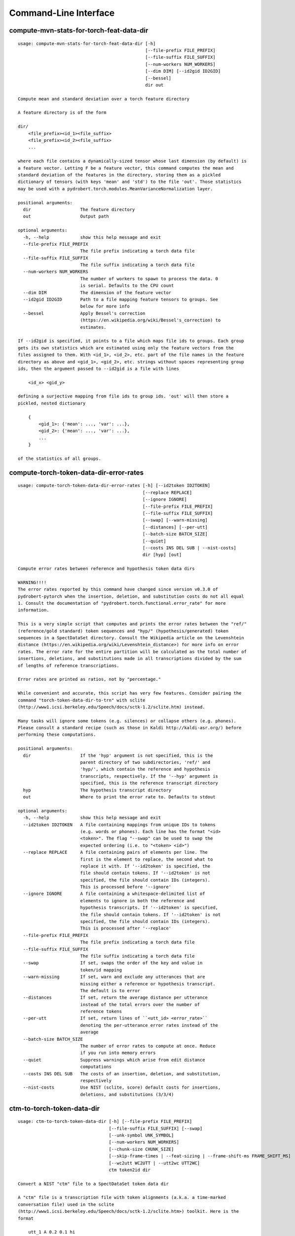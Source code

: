 Command-Line Interface
======================

compute-mvn-stats-for-torch-feat-data-dir
-----------------------------------------

::

  usage: compute-mvn-stats-for-torch-feat-data-dir [-h]
                                                   [--file-prefix FILE_PREFIX]
                                                   [--file-suffix FILE_SUFFIX]
                                                   [--num-workers NUM_WORKERS]
                                                   [--dim DIM] [--id2gid ID2GID]
                                                   [--bessel]
                                                   dir out
  
  Compute mean and standard deviation over a torch feature directory
  
  A feature directory is of the form
  
  dir/
      <file_prefix><id_1><file_suffix>
      <file_prefix><id_2><file_suffix>
      ...
  
  where each file contains a dynamically-sized tensor whose last dimension (by default) is
  a feature vector. Letting F be a feature vector, this command computes the mean and
  standard deviation of the features in the directory, storing them as a pickled
  dictionary of tensors (with keys 'mean' and 'std') to the file 'out'. Those statistics
  may be used with a pydrobert.torch.modules.MeanVarianceNormalization layer.
  
  positional arguments:
    dir                   The feature directory
    out                   Output path
  
  optional arguments:
    -h, --help            show this help message and exit
    --file-prefix FILE_PREFIX
                          The file prefix indicating a torch data file
    --file-suffix FILE_SUFFIX
                          The file suffix indicating a torch data file
    --num-workers NUM_WORKERS
                          The number of workers to spawn to process the data. 0
                          is serial. Defaults to the CPU count
    --dim DIM             The dimension of the feature vector
    --id2gid ID2GID       Path to a file mapping feature tensors to groups. See
                          below for more info
    --bessel              Apply Bessel's correction
                          (https://en.wikipedia.org/wiki/Bessel's_correction) to
                          estimates.
  
  If --id2gid is specified, it points to a file which maps file ids to groups. Each group
  gets its own statistics which are estimated using only the feature vectors from the
  files assigned to them. With <id_1>, <id_2>, etc. part of the file names in the feature
  directory as above and <gid_1>, <gid_2>, etc. strings without spaces representing group
  ids, then the argument passed to --id2gid is a file with lines
  
      <id_x> <gid_y>
  
  defining a surjective mapping from file ids to group ids. 'out' will then store a
  pickled, nested dictionary
  
      {
          <gid_1>: {'mean': ..., 'var': ...},
          <gid_2>: {'mean': ..., 'var': ...},
          ...
      }
  
  of the statistics of all groups.

compute-torch-token-data-dir-error-rates
----------------------------------------

::

  usage: compute-torch-token-data-dir-error-rates [-h] [--id2token ID2TOKEN]
                                                  [--replace REPLACE]
                                                  [--ignore IGNORE]
                                                  [--file-prefix FILE_PREFIX]
                                                  [--file-suffix FILE_SUFFIX]
                                                  [--swap] [--warn-missing]
                                                  [--distances] [--per-utt]
                                                  [--batch-size BATCH_SIZE]
                                                  [--quiet]
                                                  [--costs INS DEL SUB | --nist-costs]
                                                  dir [hyp] [out]
  
  Compute error rates between reference and hypothesis token data dirs
  
  WARNING!!!!
  The error rates reported by this command have changed since version v0.3.0 of
  pydrobert-pytorch when the insertion, deletion, and substitution costs do not all equal
  1. Consult the documentation of "pydrobert.torch.functional.error_rate" for more
  information.
  
  This is a very simple script that computes and prints the error rates between the "ref/"
  (reference/gold standard) token sequences and "hyp/" (hypothesis/generated) token
  sequences in a SpectDataSet directory. Consult the Wikipedia article on the Levenshtein
  distance (https://en.wikipedia.org/wiki/Levenshtein_distance>) for more info on error
  rates. The error rate for the entire partition will be calculated as the total number of
  insertions, deletions, and substitutions made in all transcriptions divided by the sum
  of lengths of reference transcriptions.
  
  Error rates are printed as ratios, not by "percentage."
  
  While convenient and accurate, this script has very few features. Consider pairing the
  command "torch-token-data-dir-to-trn" with sclite
  (http://www1.icsi.berkeley.edu/Speech/docs/sctk-1.2/sclite.htm) instead.
  
  Many tasks will ignore some tokens (e.g. silences) or collapse others (e.g. phones).
  Please consult a standard recipe (such as those in Kaldi http://kaldi-asr.org/) before
  performing these computations.
  
  positional arguments:
    dir                   If the 'hyp' argument is not specified, this is the
                          parent directory of two subdirectories, 'ref/' and
                          'hyp/', which contain the reference and hypothesis
                          transcripts, respectively. If the '--hyp' argument is
                          specified, this is the reference transcript directory
    hyp                   The hypothesis transcript directory
    out                   Where to print the error rate to. Defaults to stdout
  
  optional arguments:
    -h, --help            show this help message and exit
    --id2token ID2TOKEN   A file containing mappings from unique IDs to tokens
                          (e.g. words or phones). Each line has the format "<id>
                          <token>". The flag "--swap" can be used to swap the
                          expected ordering (i.e. to "<token> <id>")
    --replace REPLACE     A file containing pairs of elements per line. The
                          first is the element to replace, the second what to
                          replace it with. If '--id2token' is specified, the
                          file should contain tokens. If '--id2token' is not
                          specified, the file should contain IDs (integers).
                          This is processed before '--ignore'
    --ignore IGNORE       A file containing a whitespace-delimited list of
                          elements to ignore in both the reference and
                          hypothesis transcripts. If '--id2token' is specified,
                          the file should contain tokens. If '--id2token' is not
                          specified, the file should contain IDs (integers).
                          This is processed after '--replace'
    --file-prefix FILE_PREFIX
                          The file prefix indicating a torch data file
    --file-suffix FILE_SUFFIX
                          The file suffix indicating a torch data file
    --swap                If set, swaps the order of the key and value in
                          token/id mapping
    --warn-missing        If set, warn and exclude any utterances that are
                          missing either a reference or hypothesis transcript.
                          The default is to error
    --distances           If set, return the average distance per utterance
                          instead of the total errors over the number of
                          reference tokens
    --per-utt             If set, return lines of ``<utt_id> <error_rate>``
                          denoting the per-utterance error rates instead of the
                          average
    --batch-size BATCH_SIZE
                          The number of error rates to compute at once. Reduce
                          if you run into memory errors
    --quiet               Suppress warnings which arise from edit distance
                          computations
    --costs INS DEL SUB   The costs of an insertion, deletion, and substitution,
                          respectively
    --nist-costs          Use NIST (sclite, score) default costs for insertions,
                          deletions, and substitutions (3/3/4)

ctm-to-torch-token-data-dir
---------------------------

::

  usage: ctm-to-torch-token-data-dir [-h] [--file-prefix FILE_PREFIX]
                                     [--file-suffix FILE_SUFFIX] [--swap]
                                     [--unk-symbol UNK_SYMBOL]
                                     [--num-workers NUM_WORKERS]
                                     [--chunk-size CHUNK_SIZE]
                                     [--skip-frame-times | --feat-sizing | --frame-shift-ms FRAME_SHIFT_MS]
                                     [--wc2utt WC2UTT | --utt2wc UTT2WC]
                                     ctm token2id dir
  
  Convert a NIST "ctm" file to a SpectDataSet token data dir
  
  A "ctm" file is a transcription file with token alignments (a.k.a. a time-marked
  conversation file) used in the sclite
  (http://www1.icsi.berkeley.edu/Speech/docs/sctk-1.2/sclite.htm>) toolkit. Here is the
  format
  
      utt_1 A 0.2 0.1 hi
      utt_1 A 0.3 1.0 there  ;; comment
      utt_2 A 0.0 1.0 next
      utt_3 A 0.1 0.4 utterance
  
  Where the first number specifies the token start time (in seconds) and the second the
  duration.
  
  This command reads in a "ctm" file and writes its contents as token sequences compatible
  with the "ref/" directory of a SpectDataSet. See the command
  "get-torch-spect-data-dir-info" for more info about a SpectDataSet directory.
  
  positional arguments:
    ctm                   The "ctm" file to read token segments from
    token2id              A file containing mappings from tokens (e.g. words or
                          phones) to unique IDs. Each line has the format
                          "<token> <id>". The flag "--swap" can be used to swap
                          the expected ordering (i.e. to "<id> <token>")
    dir                   The directory to store token sequences to. If the
                          directory does not exist, it will be created
  
  optional arguments:
    -h, --help            show this help message and exit
    --file-prefix FILE_PREFIX
                          The file prefix indicating a torch data file
    --file-suffix FILE_SUFFIX
                          The file suffix indicating a torch data file
    --swap                If set, swaps the order of the key and value in
                          token/id mapping
    --unk-symbol UNK_SYMBOL
                          If set, will map out-of-vocabulary tokens to this
                          symbol
    --num-workers NUM_WORKERS
                          The number of workers to spawn to process the data. 0
                          is serial. Defaults to the CPU count
    --chunk-size CHUNK_SIZE
                          The number of utterances that a worker will process at
                          once. Impacts speed and memory consumption.
    --skip-frame-times    If true, will store token tensors of shape (R,)
                          instead of (R, 3), foregoing segment start and end
                          times.
    --feat-sizing         If true, will store token tensors of shape (R, 1)
                          instead of (R, 3), foregoing segment start and end
                          times (which trn does not have). The extra dimension
                          will allow data in this directory to be loaded as
                          features in a SpectDataSet.
    --frame-shift-ms FRAME_SHIFT_MS
                          The number of milliseconds that have passed between
                          consecutive frames. Used to convert between time in
                          seconds and frame index. If your features are the raw
                          samples, set this to 1000 / sample_rate_hz
    --wc2utt WC2UTT       A file mapping wavefile name and channel combinations
                          (e.g. 'utt_1 A') to utterance IDs. Each line of the
                          file has the format '<wavefile_name> <channel>
                          <utt_id>'. If neither '--wc2utt' nor '--utt2wc' has
                          been specied, the wavefile name will be treated as the
                          utterance ID
    --utt2wc UTT2WC       A file mapping utterance IDs to wavefile name and
                          channel combinations (e.g. 'utt_1 A'). Each line of
                          the file has the format '<utt_id> <wavefile_name>
                          <channel>'. If neither '--wc2utt' nor '--utt2wc' has
                          been specied, the wavefile name will be treated as the
                          utterance ID

get-torch-spect-data-dir-info
-----------------------------

::

  usage: get-torch-spect-data-dir-info [-h] [--file-prefix FILE_PREFIX]
                                       [--file-suffix FILE_SUFFIX]
                                       [--feat-subdir FEAT_SUBDIR]
                                       [--ali-subdir ALI_SUBDIR]
                                       [--ref-subdir REF_SUBDIR]
                                       [--strict | --fix]
                                       dir [out_file]
  
  Write info about the specified SpectDataSet data dir
  
  A torch SpectDataSet data dir is of the form
  
      dir/
          feat/
              <file_prefix><utt1><file_suffix>
              <file_prefix><utt2><file_suffix>
              ...
          [ali/
              <file_prefix><utt1><file_suffix>
              <file_prefix><utt1><file_suffix>
              ...
          ]
          [ref/
              <file_prefix><utt1><file_suffix>
              <file_prefix><utt1><file_suffix>
              ...
          ]
  
  Where "feat/" contains float tensors of shape (T, F), where T is the number of frames
  (variable) and F is the number of filters (fixed). "ali/" if there, contains long
  tensors of shape (T,) indicating the appropriate per-frame class labels (likely pdf-ids
  for discriminative training in an DNN-HMM). "ref/", if there, contains long tensors of
  shape (R, 3) indicating a sequence of reference tokens where element indexed by "[i, 0]"
  is a token id, "[i, 1]" is the inclusive start frame of the token (or a negative value
  if unknown), and "[i, 2]" is the exclusive end frame of the token. Token sequences may
  instead be of shape (R,) if no segment times are available in the corpus.
  
  This command writes the following space-delimited key-value pairs to an output file in
  sorted order:
  
  1. "max_ali_class", the maximum inclusive class id found over "ali/"
      (if available, -1 if not)
  2. "max_ref_class", the maximum inclussive class id found over "ref/"
      (if available, -1 if not)
  3. "num_utterances", the total number of listed utterances
  4. "num_filts", F
  5. "total_frames", the sum of N over the data dir
  6. "count_<i>", the number of instances of the class "<i>" that appear in "ali/"
     (if available). If "count_<i>" is a valid key, then so are "count_<0 to i>".
     "count_<i>" is left-padded with zeros to ensure that the keys remain in the same
     order in the table as the class indices.  The maximum i will be equal to the value
     of "max_ali_class"
  
  Note that the output can be parsed as a Kaldi (http://kaldi-asr.org/) text table of
  integers.
      
  
  positional arguments:
    dir                   The torch data directory
    out_file              The file to write to. If unspecified, stdout
  
  optional arguments:
    -h, --help            show this help message and exit
    --file-prefix FILE_PREFIX
                          The file prefix indicating a torch data file
    --file-suffix FILE_SUFFIX
                          The file suffix indicating a torch data file
    --feat-subdir FEAT_SUBDIR
                          Subdirectory where features are stored
    --ali-subdir ALI_SUBDIR
                          Subdirectory where alignments are stored
    --ref-subdir REF_SUBDIR
                          Subdirectory where reference token sequences are
                          stored
    --strict              If set, validate the data directory before collecting
                          info. The process is described in
                          pydrobert.torch.data.validate_spect_data_set
    --fix                 If set, validate the data directory before collecting
                          info, potentially fixing small errors in the
                          directory. The process is described in
                          pydrobert.torch.validate_spect_data_set

textgrids-to-torch-token-data-dir
---------------------------------

::

  usage: textgrids-to-torch-token-data-dir [-h] [--file-prefix FILE_PREFIX]
                                           [--file-suffix FILE_SUFFIX] [--swap]
                                           [--unk-symbol UNK_SYMBOL]
                                           [--num-workers NUM_WORKERS]
                                           [--chunk-size CHUNK_SIZE]
                                           [--skip-frame-times | --feat-sizing | --frame-shift-ms FRAME_SHIFT_MS]
                                           [--fill-symbol FILL_SYMBOL]
                                           [--tier-name TIER_ID | --tier-idx TIER_ID]
                                           tg_dir token2id dir
  
  Convert a directory of TextGrid files into a SpectDataSet token data dir
  
  A "TextGrid" file is a transcription file for a single utterance used by the Praat
  software (https://www.fon.hum.uva.nl/praat/).
  
  This command accepts a directory "tg_dir" of TextGrid files
  
      tg_dir/
          utt_1.TextGrid
          utt_2.TextGrid
          ...
  
  and writes each file as a separate token sequence compatible with the "ref/" directory
  of a SpectDataSet. If the extracted tier is an IntervalTier, the start and end points
  will be saved with each token. Otherwise, only the token sequence will be saved. See the
  command "get-torch-spect-data-dir-info" for more info about a SpectDataSet directory.
  
  positional arguments:
    tg_dir                The directory containing the TextGrid files
    token2id              A file containing mappings from tokens (e.g. words or
                          phones) to unique IDs. Each line has the format
                          "<token> <id>". The flag "--swap" can be used to swap
                          the expected ordering (i.e. to "<id> <token>")
    dir                   The directory to store token sequences to. If the
                          directory does not exist, it will be created
  
  optional arguments:
    -h, --help            show this help message and exit
    --file-prefix FILE_PREFIX
                          The file prefix indicating a torch data file
    --file-suffix FILE_SUFFIX
                          The file suffix indicating a torch data file
    --swap                If set, swaps the order of the key and value in
                          token/id mapping
    --unk-symbol UNK_SYMBOL
                          If set, will map out-of-vocabulary tokens to this
                          symbol
    --num-workers NUM_WORKERS
                          The number of workers to spawn to process the data. 0
                          is serial. Defaults to the CPU count
    --chunk-size CHUNK_SIZE
                          The number of utterances that a worker will process at
                          once. Impacts speed and memory consumption.
    --skip-frame-times    If true, will store token tensors of shape (R,)
                          instead of (R, 3), foregoing segment start and end
                          times.
    --feat-sizing         If true, will store token tensors of shape (R, 1)
                          instead of (R, 3), foregoing segment start and end
                          times (which trn does not have). The extra dimension
                          will allow data in this directory to be loaded as
                          features in a SpectDataSet.
    --frame-shift-ms FRAME_SHIFT_MS
                          The number of milliseconds that have passed between
                          consecutive frames. Used to convert between time in
                          seconds and frame index. If your features are the raw
                          samples, set this to 1000 / sample_rate_hz
    --fill-symbol FILL_SYMBOL
                          If set, unlabelled intervals in the TextGrid files
                          will be assigned this symbol. Relevant only if a point
                          grid.
    --tier-name TIER_ID   The name of the tier to extract.
    --tier-idx TIER_ID    The index of the tier to extract.

torch-spect-data-dir-to-wds
---------------------------

::

  usage: torch-spect-data-dir-to-wds [-h] [--file-prefix FILE_PREFIX]
                                     [--file-suffix FILE_SUFFIX]
                                     [--feat-subdir FEAT_SUBDIR]
                                     [--ali-subdir ALI_SUBDIR]
                                     [--ref-subdir REF_SUBDIR] [--is-uri]
                                     [--shard]
                                     [--max-samples-per-shard MAX_SAMPLES_PER_SHARD]
                                     [--max-size-per-shard MAX_SIZE_PER_SHARD]
                                     dir tar_path
  
  Convert a SpectDataSet to a WebDataset
      
  A torch SpectDataSet data dir is of the form
  
      dir/
          feat/
              <file_prefix><utt1><file_suffix>
              <file_prefix><utt2><file_suffix>
              ...
          [ali/
              <file_prefix><utt1><file_suffix>
              <file_prefix><utt1><file_suffix>
              ...
          ]
          [ref/
              <file_prefix><utt1><file_suffix>
              <file_prefix><utt1><file_suffix>
              ...
          ]
  
  Where "feat/" contains float tensors of shape (N, F), where N is the number of
  frames (variable) and F is the number of filters (fixed). "ali/" if there, contains
  long tensors of shape (N,) indicating the appropriate class labels (likely pdf-ids
  for discriminative training in an DNN-HMM). "ref/", if there, contains long tensors
  of shape (R, 3) indicating a sequence of reference tokens where element indexed by
  "[i, 0]" is a token id, "[i, 1]" is the inclusive start frame of the token (or a
  negative value if unknown), and "[i, 2]" is the exclusive end frame of the token.
  
  This command converts the data directory into a tar file to be used as a
  WebDataset (https://github.com/webdataset/webdataset), whose contents are files
  
      <utt1>.feat.pth
      [<utt1>.ali.pth]
      [<utt1>.ref.pth]
      <utt2>.feat.pth
      [<utt2>.ali.pth]
      [<utt2>.ref.pth]
      ...
  
  holding tensors with the same interpretation as above.
  
  This command does not require WebDataset to be installed.
  
  positional arguments:
    dir                   The torch data directory
    tar_path              The path to store files to
  
  optional arguments:
    -h, --help            show this help message and exit
    --file-prefix FILE_PREFIX
                          The file prefix indicating a torch data file
    --file-suffix FILE_SUFFIX
                          The file suffix indicating a torch data file
    --feat-subdir FEAT_SUBDIR
                          Subdirectory where features are stored.
    --ali-subdir ALI_SUBDIR
                          Subdirectory where alignments are stored.
    --ref-subdir REF_SUBDIR
                          Subdirectory where reference token sequences are
                          stored.
    --is-uri              If set, tar_pattern will be treated as a URI rather
                          than a path/
    --shard               Split samples among multiple tar files. 'tar_path'
                          will be extended with a suffix '.x', where x is the
                          shard number.
    --max-samples-per-shard MAX_SAMPLES_PER_SHARD
                          If sharding ('--shard' is specified), dictates the
                          number of samples in each file.
    --max-size-per-shard MAX_SIZE_PER_SHARD
                          If sharding ('--shard' is specified), dictates the
                          maximum size in bytes of each file.

torch-token-data-dir-to-ctm
---------------------------

::

  usage: torch-token-data-dir-to-ctm [-h] [--file-prefix FILE_PREFIX]
                                     [--file-suffix FILE_SUFFIX] [--swap]
                                     [--frame-shift-ms FRAME_SHIFT_MS]
                                     [--wc2utt WC2UTT | --utt2wc UTT2WC | --channel CHANNEL]
                                     dir id2token ctm
  
  Convert a SpectDataSet token data directory to a NIST "ctm" file
  
  A "ctm" file is a transcription file with token alignments (a.k.a. a time-marked
  conversation file) used in the sclite
  (http://www1.icsi.berkeley.edu/Speech/docs/sctk-1.2/sclite.htm) toolkit. Here is the
  format::
  
      utt_1 A 0.2 0.1 hi
      utt_1 A 0.3 1.0 there  ;; comment
      utt_2 A 0.0 1.0 next
      utt_3 A 0.1 0.4 utterance
  
  Where the first number specifies the token start time (in seconds) and the second the
  duration.
  
  This command scans the contents of a directory like "ref/" in a SpectDataSet and
  converts each such file into a transcription. Every token in a given transcription must
  have information about its duration. Each such transcription is then written to the
  "ctm" file. See the command "get-torch-spect-data-dir-info" for more info about a
  SpectDataSet directory.
  
  positional arguments:
    dir                   The directory to read token sequences from
    id2token              A file containing mappings from unique IDs to tokens
                          (e.g. words or phones). Each line has the format "<id>
                          <token>". The flag "--swap" can be used to swap the
                          expected ordering (i.e. to "<token> <id>")
    ctm                   The "ctm" file to write token segments to
  
  optional arguments:
    -h, --help            show this help message and exit
    --file-prefix FILE_PREFIX
                          The file prefix indicating a torch data file
    --file-suffix FILE_SUFFIX
                          The file suffix indicating a torch data file
    --swap                If set, swaps the order of the key and value in
                          token/id mapping
    --frame-shift-ms FRAME_SHIFT_MS
                          The number of milliseconds that have passed between
                          consecutive frames. Used to convert between time in
                          seconds and frame index. If your features are the raw
                          samples, set this to 1000 / sample_rate_hz
    --wc2utt WC2UTT       A file mapping wavefile name and channel combinations
                          (e.g. 'utt_1 A') to utterance IDs. Each line of the
                          file has the format '<wavefile_name> <channel>
                          <utt_id>'.
    --utt2wc UTT2WC       A file mapping utterance IDs to wavefile name and
                          channel combinations (e.g. 'utt_1 A'). Each line of
                          the file has the format '<utt_id> <wavefile_name>
                          <channel>'.
    --channel CHANNEL     If neither "--wc2utt" nor "--utt2wc" is specified,
                          utterance IDs are treated as wavefile names and are
                          given the value of this flag as a channel

torch-token-data-dir-to-torch-ali-data-dir
------------------------------------------

::

  usage: torch-token-data-dir-to-torch-ali-data-dir [-h] [--feat-dir FEAT_DIR]
                                                    [--file-prefix FILE_PREFIX]
                                                    [--file-suffix FILE_SUFFIX]
                                                    [--num-workers NUM_WORKERS]
                                                    [--chunk-size CHUNK_SIZE]
                                                    ref_dir ali_dir
  
  Convert a ref/ dir to an ali/ dir
  
  See the command "get-torch-spect-data-dir-info" for more info on token sequences and
  alignments.
  
  A reference token sequence "tok" partitions a frame sequence of length T if
  
  1. tok is of shape (R, 3), with R > 1 and all tok[r, 1:] >= 0 (it contains segment
     boundaries).
  2. tok[0, 1] = 0 (it starts at frame 0).
  3. for all 0 <= r < R - 1, tok[r, 2] = tok[r + 1, 1] (boundaries contiguous).
  4. tok[R - 1, 2] = T (it ends after T frames).
  
  When tok partitions the frame sequence, it can be converted into a per-frame alignment
  tensor "ali" of shape (T,), where tok[r, 1] <= t < tok[r, 2] implies ali[t] = tok[r, 0].
  
  This command applies the above reasoning to convert all tensors in a token sequence
  directory into a frame alignment directory.
  
  WARNING! This operation is potentially destructive: a per-frame alignment cannot
  distinguish between two of the same token next to one another and one larger token.
  
  positional arguments:
    ref_dir               The token sequence data directory (input)
    ali_dir               The frame alignment data directory (output)
  
  optional arguments:
    -h, --help            show this help message and exit
    --feat-dir FEAT_DIR   The feature data directory. While not necessary for
                          the conversion, specifying this directory will allow
                          the total number of frames in each utterance to be
                          checked by loading the associated feature matrix.
    --file-prefix FILE_PREFIX
                          The file prefix indicating a torch data file
    --file-suffix FILE_SUFFIX
                          The file suffix indicating a torch data file
    --num-workers NUM_WORKERS
                          The number of workers to spawn to process the data. 0
                          is serial. Defaults to the CPU count
    --chunk-size CHUNK_SIZE
                          The number of utterances that a worker will process at
                          once. Impacts speed and memory consumption.

torch-token-data-dir-to-trn
---------------------------

::

  usage: torch-token-data-dir-to-trn [-h] [--file-prefix FILE_PREFIX]
                                     [--file-suffix FILE_SUFFIX] [--swap]
                                     [--num-workers NUM_WORKERS]
                                     dir id2token trn
  
  Convert a SpectDataSet token data dir to a NIST trn file
  
  A "trn" file is the standard transcription file without alignment information used
  in the sclite (http://www1.icsi.berkeley.edu/Speech/docs/sctk-1.2/sclite.htm)
  toolkit. It has the format
  
      here is a transcription (utterance_a)
      here is another (utterance_b)
  
  This command scans the contents of a directory like "ref/" in a SpectDataSeet and
  converts each such file into a transcription. Each such transcription is then
  written to a "trn" file. See the command "get-torch-spect-data-dir-info" for more
  info about a SpectDataSet directory.
  
  positional arguments:
    dir                   The directory to read token sequences from
    id2token              A file containing mappings from unique IDs to tokens
                          (e.g. words or phones). Each line has the format "<id>
                          <token>". The flag "--swap" can be used to swap the
                          expected ordering (i.e. to "<token> <id>")
    trn                   The "trn" file to write transcriptions to
  
  optional arguments:
    -h, --help            show this help message and exit
    --file-prefix FILE_PREFIX
                          The file prefix indicating a torch data file
    --file-suffix FILE_SUFFIX
                          The file suffix indicating a torch data file
    --swap                If set, swaps the order of the key and value in
                          token/id mapping
    --num-workers NUM_WORKERS
                          The number of workers to spawn to process the data. 0
                          is serial. Defaults to the CPU count

trn-to-torch-token-data-dir
---------------------------

::

  usage: trn-to-torch-token-data-dir [-h] [--alt-handler {error,first}]
                                     [--file-prefix FILE_PREFIX]
                                     [--file-suffix FILE_SUFFIX] [--swap]
                                     [--unk-symbol UNK_SYMBOL]
                                     [--num-workers NUM_WORKERS]
                                     [--chunk-size CHUNK_SIZE]
                                     [--skip-frame-times | --feat-sizing]
                                     trn token2id dir
  
  Convert a NIST "trn" file to the specified SpectDataSet data dir
  
  A "trn" file is the standard transcription file without alignment information used in
  the sclite (http://www1.icsi.berkeley.edu/Speech/docs/sctk-1.2/sclite.htm) toolkit. It
  has the format
  
      here is a transcription (utterance_a)
      here is another (utterance_b)
  
  This command reads in a "trn" file and writes its contents as token sequences compatible
  with the "ref/" directory of a SpectDataSet. See the command
  "get-torch-spect-data-dir-info" for more info about a SpectDataSet directory.
  
  positional arguments:
    trn                   The input trn file
    token2id              A file containing mappings from tokens (e.g. words or
                          phones) to unique IDs. Each line has the format
                          "<token> <id>". The flag "--swap" can be used to swap
                          the expected ordering (i.e. to "<id> <token>")
    dir                   The directory to store token sequences to. If the
                          directory does not exist, it will be created
  
  optional arguments:
    -h, --help            show this help message and exit
    --alt-handler {error,first}
                          How to handle transcription alternates. If "error",
                          error if the "trn" file contains alternates. If
                          "first", always treat the alternate as canon
    --file-prefix FILE_PREFIX
                          The file prefix indicating a torch data file
    --file-suffix FILE_SUFFIX
                          The file suffix indicating a torch data file
    --swap                If set, swaps the order of the key and value in
                          token/id mapping
    --unk-symbol UNK_SYMBOL
                          If set, will map out-of-vocabulary tokens to this
                          symbol
    --num-workers NUM_WORKERS
                          The number of workers to spawn to process the data. 0
                          is serial. Defaults to the CPU count
    --chunk-size CHUNK_SIZE
                          The number of utterances that a worker will process at
                          once. Impacts speed and memory consumption.
    --skip-frame-times    If true, will store token tensors of shape (R,)
                          instead of (R, 3), foregoing segment start and end
                          times.
    --feat-sizing         If true, will store token tensors of shape (R, 1)
                          instead of (R, 3), foregoing segment start and end
                          times (which trn does not have). The extra dimension
                          will allow data in this directory to be loaded as
                          features in a SpectDataSet.

